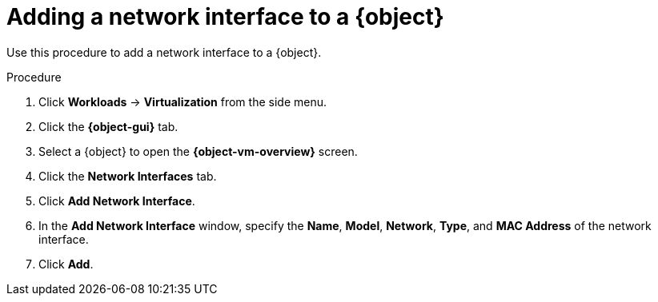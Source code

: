 // Module included in the following assemblies:
//
// * virt/virtual_machines/virt-edit-vms.adoc
// * virt/vm_templates/virt-editing-vm-template.adoc

[role="_abstract"]
ifeval::["{context}" == "virt-edit-vms"]
:virt-vm:
:object: virtual machine
:object-gui: Virtual Machines
:object-vm-overview: Virtual Machine Overview
endif::[]

ifeval::["{context}" == "virt-editing-vm-template"]
:virt-vm-template:
:object: virtual machine template
:object-gui: Templates
:object-vm-overview: VM Template Details
endif::[]

[id="virt-vm-add-nic_{context}"]

= Adding a network interface to a {object}

Use this procedure to add a network interface to a {object}.

.Procedure

. Click *Workloads* -> *Virtualization* from the side menu.

. Click the *{object-gui}* tab.

. Select a {object} to open the *{object-vm-overview}* screen.

. Click the *Network Interfaces* tab.

. Click *Add Network Interface*.

. In the *Add Network Interface* window, specify the *Name*, *Model*, *Network*, *Type*, and *MAC Address* of the network interface.

. Click *Add*.

ifdef::virt-vm[]
[NOTE]
====
If the {object} is running, the new network interface is in the *pending restart* state and changes will not take effect until you restart the {object}.

The *Pending Changes* banner at the top of the page displays a list of all changes that will be applied when the {object} restarts.
====
endif::virt-vm[]

// Scrubbing all conditionals used in module

ifeval::["{context}" == "virt-edit-vms"]
:virt-vm!:
:object!:
:object-gui!:
:object-vm-overview!:
endif::[]

ifeval::["{context}" == "virt-editing-vm-template"]
:virt-vm-template!:
:object!:
:object-gui!:
:object-vm-overview!:
endif::[]
